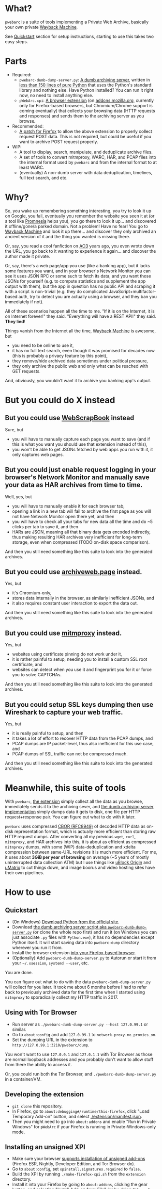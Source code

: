 * What?
=pwebarc= is a suite of tools implementing a Private Web Archive, basically your own private [[https://web.archive.org/][Wayback Machine]].

See [[#quickstart][Quickstart]] section for setup instructions, starting to use this takes two easy steps.
* Parts
- Required:
  - =pwebarc-dumb-dump-server.py=: [[./dumb_server/][A dumb archiving server]], written in [[./dumb_server/pwebarc-dumb-dump-server.py][less than 150 lines of pure Python]] that uses the Python's standard library and nothing else. Have Python installed? You can run it right now, no need to install anything else.
  - =pWebArc.xpi=: [[./extension/][A browser extension]] (on [[https://addons.mozilla.org/en-US/firefox/addon/pwebarc/][addons.mozilla.org]], currently only for Firefox-based browsers, but Chromium/Chrome support is coming eventually) that collects your browsing data (HTTP requests and responses) and sends them to the archiving server as you browse.
- Recommended:
  - [[./firefox/][A patch for Firefox]] to allow the above extension to properly collect request POST data. This is not required, but could be useful if you want to archive POST request properly.
- WIP:
  - A tool to display, search, manipulate, and deduplicate archive files.
  - A set of tools to convert mitmproxy, WARC, HAR, and PCAP files into the internal format used by =pwebarc= and from the internal format to at least WARC.
  - (eventually) A non-dumb server with data deduplication, timelines, full text search, and etc.
* Why?
So, you wake up remembering something interesting, you try to look it up on Google, you fail, eventually you remember the website you seen it at (or a tool like  [[https://github.com/karlicoss/promnesia][Promnesia]] helps you), you go there to look it up... and discovered it offline/gone/a parked domain.
Not a problem! Have no fear! You go to [[https://web.archive.org/][Wayback Machine]] and look it up there... and discover they only archived an ancient version of it and the thing you wanted is missing there.

Or, say, you read a cool fanfiction on [[https://archiveofourown.org/][AO3]] years ago, you even wrote down the URL, you go back to it wanting to experience it again... and discover the author made it private.

Or, say, there's a web page/app you use (like a banking app), but it lacks some features you want, and in your browser's Network Monitor you can see it uses JSON RPC or some such to fetch its data, and you want those JSONs for yourself (e.g. to compute statistics and supplement the app output with them), but the app in question has no public API and scraping it with a script is non-trivial (e.g. they do complicated JavaScript+multifactor-based auth, try to detect you are actually using a browser, and they ban you immediately if not).

All of these scenarios happen all the time to me. "If it is on the Internet, it is on Internet forever!" they said. "Everything will have a REST API!" they said. *They lied!*

Things vanish from the Internet all the time, [[https://web.archive.org/][Wayback Machine]] is awesome, but

- you need to be online to use it,
- it has no full text search, even though it was promised for decades now (this is probably a privacy feature by this point),
- they remove/hide archived data sometimes under political pressure,
- they only archive the public web and only what can be reached with GET requests.

And, obviously, you wouldn't want it to archive you banking app's output.
* But you could do X instead
** But you could use [[https://github.com/danny0838/webscrapbook][WebScrapBook]] instead
Sure, but

- you will have to manually capture each page you want to save (and if this is what you want you should use that extension instead of this),
- you won't be able to get JSONs fetched by web apps you run with it, it only captures web pages.
** But you could just enable request logging in your browser's Network Monitor and manually save your data as HAR archives from time to time.
Well, yes, but

- you will have to manually enable it for each browser tab,
- opening a link in a new tab will fail to archive the first page as you will not have Network Monitor open there yet, and then
- you will have to check all your tabs for new data all the time and do ~5 clicks per tab to save it, and then
- HARs are JSON, meaning all that binary data gets encoded indirectly, thus making resulting HAR archives very inefficient for long-term storage, even when compressed (TODO on-disk space comparison).

And then you still need something like this suite to look into the generated archives.
** But you could use [[https://github.com/webrecorder/archiveweb.page][archiveweb.page]] instead.
Yes, but

- it's Chromium-only,
- stores data internally in the browser, as similarly inefficient JSONs, and
- it also requires constant user interaction to export the data out.

And then you still need something like this suite to look into the generated archives.
** But you could use [[https://github.com/mitmproxy/mitmproxy][mitmproxy]] instead.
Yes, but

- websites using certificate pinning do not work under it,
- it is rather painful to setup, needing you to install a custom SSL root certificate, and
- websites can detect when you use it and fingerprint you for it or force you to solve CAPTCHAs.

And then you still need something like this suite to look into the generated archives.
** But you could setup SSL keys dumping then use Wireshark to capture your web traffic.
Yes, but

- it is really painful to setup, and then
- it takes a lot of effort to recover HTTP data from the PCAP dumps, and
- PCAP dumps are IP packet-level, thus also inefficient for this use case, and
- PCAP dumps of SSL traffic can not be compressed much.

And then you still need something like this suite to look into the generated archives.
* Meanwhile, this suite of tools
With =pwebarc=, [[./extension/][the extension]] simply collect all the data as you browse, immediately sends it to the archiving sever, and [[./dumb_server/][the dumb archiving server implementation]] simply dumps data it gets to disk, one file per HTTP request+response pair.
You can figure out what to do with it later.

=pwebarc= uses compressed [[https://datatracker.ietf.org/doc/html/rfc8949][CBOR (RFC8949)]] of decoded HTTP data as on-disk representation format, which is actually more efficient than storing raw HTTP request dumps.
After converting all my previous =wget=, =curl=, =mitmproxy=, and HAR archives into this, it is about as efficient as compressed =mitmproxy= dumps, with some (WIP) data-deduplication and xdelta compression between same-URL revisions it is much more efficient.
For me, it uses about *3GiB per year of browsing* on average (~5 years of mostly uninterrupted data collection ATM) but I use things like [[https://github.com/gorhill/uBlock][uBlock Origin]] and [[https://github.com/gorhill/uMatrix][uMatrix]] to cut things down, and image boorus and video hosting sites have their own pipelines.
* How to use
** Quickstart
:PROPERTIES:
:CUSTOM_ID: quickstart
:END:
- (On Windows) [[https://www.python.org/downloads/windows/][Download Python from the official site]].
- Download [[./dumb_server/pwebarc-dumb-dump-server.py][the dumb archiving server script aka =pwebarc-dumb-dump-server.py=]] (or clone the whole repo first) and run it (on Windows you can just associate =.py= files with =Python.exe=), it has no dependencies except Python itself.
  It will start saving data into =pwebarc-dump= directory wherever you run it from.
- Install the browser extension [[https://addons.mozilla.org/en-US/firefox/addon/pwebarc/][into your Firefox-based browser]].
- (Optionally) Add =pwebarc-dumb-dump-server.py= to Autorun or start it from your =~/.xsession=, =systemd --user=, etc.

You are done.

You can figure out what to do with the data =pwebarc-dumb-dump-server.py= will collect for you later.
It took me about 6 months before I had to refer back to previously archived data for the first time when I started using =mitmproxy= to sporadically collect my HTTP traffic in 2017.
** Using with Tor Browser
- Run server as =./pwebarc-dumb-dump-server.py --host 127.0.99.1= or similar.
- Go to =about:config= and add =127.0.99.1= to =network.proxy.no_proxies_on=.
- Set the dumping URL in the extension to =http://127.0.99.1:3210/pwebarc/dump=.

You won't want to use =127.0.0.1= and =127.0.1.1= with Tor Browser as those are normal loopback addresses and you probably don't want to allow stuff from there the ability to access it.

Or, you could run both the Tor Browser, and =./pwebarc-dumb-dump-server.py= in a container/VM.
** Developing the extension
- =git clone= this repository.
- In Firefox, go to =about:debugging#/runtime/this-firefox=, click "Load Temporary Add-on" button, and select [[./extension/manifest.json]].
- Then you might need to go into =about:addons= and enable "Run in Private Windows" for =pWebArc= if your Firefox is running in Private-Windows-only mode.
** Installing an unsigned XPI
- Make sure your browser [[https://wiki.mozilla.org/Add-ons/Extension_Signing][supports installation of unsigned add-ons]] (Firefox ESR, Nightly, Developer Edition, and Tor Browser do).
- Go to =about:config=, set =xpinstall.signatures.required= to =false=.
- Build the XPI by running =./make-firefox-xpi.sh= from the =extension= directory.
- Install it into your Firefox by going to =about:addons=, clicking the gear button, and selecting "Install Add-on from File" (or by doing =File > Open File= from the menu and selecting the XPI, or by drag-and-dropping the XPI into the browser window).
* Data format
[[https://datatracker.ietf.org/doc/html/rfc8949][CBOR (RFC8949)]] encoding of the following structure:

#+BEGIN_SRC
reqresV1 = [
    "WEBREQRES/1",
    source,
    protocol,
    [
        requestTimeStamp,
        requestMethod,
        requestURL,
        requestHeaders,
        isRequestComplete,
        requestBody,
    ],
    responseV1,
    endTimeStamp,
    optionalData,
]

responseV1 = null | [
    responseTimeStamp,
    responseStatusCode,
    responseReason,
    responseHeaders,
    isResponseComplete,
    responseBody,
]

optionalData = <map from str to anything>
#+END_SRC

- =source= is a short description of the data source, like =Firefox/102.0+pWebArc/0.1=;
- =optionalData= currently stores optional =origin_url= and =document_url= when different from browser's =Referer= request header;
- =responseV1= can be =null= when the request got no response, like when experiencing a network issue (dumping such request+response pairs is disabled by default).
* License
GPLv3+, some small library parts are MIT.
